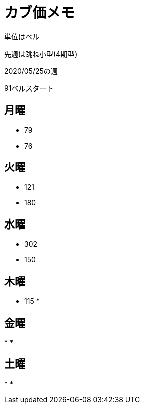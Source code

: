 = カブ価メモ

単位はベル

先週は跳ね小型(4期型)

2020/05/25の週

91ベルスタート

== 月曜

* 79
* 76

== 火曜

* 121
* 180

== 水曜

* 302
* 150

== 木曜

* 115
* 

== 金曜

* 
* 

== 土曜

* 
* 
